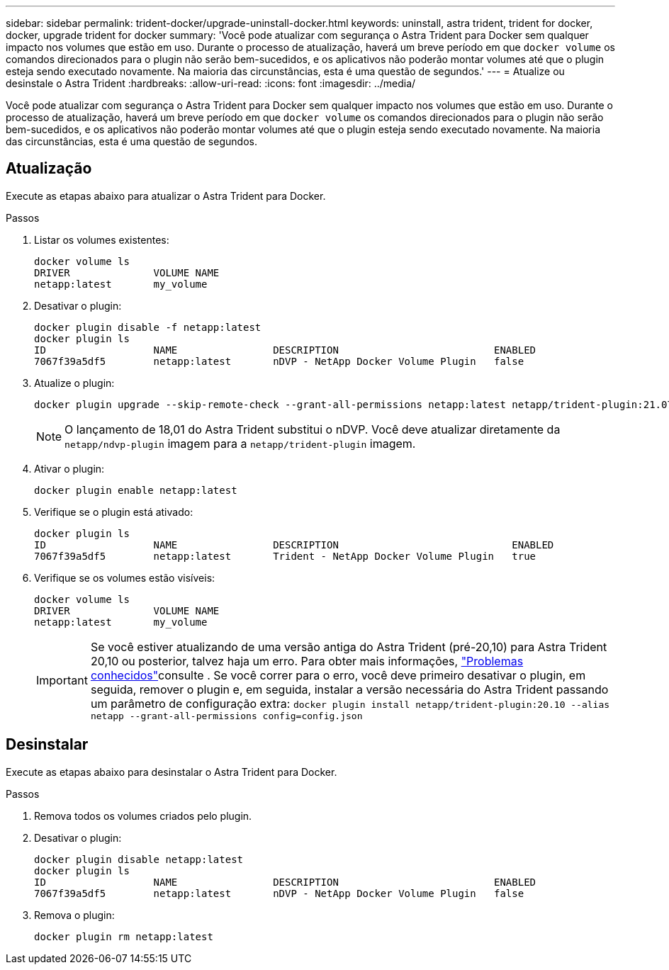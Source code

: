 ---
sidebar: sidebar 
permalink: trident-docker/upgrade-uninstall-docker.html 
keywords: uninstall, astra trident, trident for docker, docker, upgrade trident for docker 
summary: 'Você pode atualizar com segurança o Astra Trident para Docker sem qualquer impacto nos volumes que estão em uso. Durante o processo de atualização, haverá um breve período em que `docker volume` os comandos direcionados para o plugin não serão bem-sucedidos, e os aplicativos não poderão montar volumes até que o plugin esteja sendo executado novamente. Na maioria das circunstâncias, esta é uma questão de segundos.' 
---
= Atualize ou desinstale o Astra Trident
:hardbreaks:
:allow-uri-read: 
:icons: font
:imagesdir: ../media/


[role="lead"]
Você pode atualizar com segurança o Astra Trident para Docker sem qualquer impacto nos volumes que estão em uso. Durante o processo de atualização, haverá um breve período em que `docker volume` os comandos direcionados para o plugin não serão bem-sucedidos, e os aplicativos não poderão montar volumes até que o plugin esteja sendo executado novamente. Na maioria das circunstâncias, esta é uma questão de segundos.



== Atualização

Execute as etapas abaixo para atualizar o Astra Trident para Docker.

.Passos
. Listar os volumes existentes:
+
[listing]
----
docker volume ls
DRIVER              VOLUME NAME
netapp:latest       my_volume
----
. Desativar o plugin:
+
[listing]
----
docker plugin disable -f netapp:latest
docker plugin ls
ID                  NAME                DESCRIPTION                          ENABLED
7067f39a5df5        netapp:latest       nDVP - NetApp Docker Volume Plugin   false
----
. Atualize o plugin:
+
[listing]
----
docker plugin upgrade --skip-remote-check --grant-all-permissions netapp:latest netapp/trident-plugin:21.07
----
+

NOTE: O lançamento de 18,01 do Astra Trident substitui o nDVP. Você deve atualizar diretamente da `netapp/ndvp-plugin` imagem para a `netapp/trident-plugin` imagem.

. Ativar o plugin:
+
[listing]
----
docker plugin enable netapp:latest
----
. Verifique se o plugin está ativado:
+
[listing]
----
docker plugin ls
ID                  NAME                DESCRIPTION                             ENABLED
7067f39a5df5        netapp:latest       Trident - NetApp Docker Volume Plugin   true
----
. Verifique se os volumes estão visíveis:
+
[listing]
----
docker volume ls
DRIVER              VOLUME NAME
netapp:latest       my_volume
----
+

IMPORTANT: Se você estiver atualizando de uma versão antiga do Astra Trident (pré-20,10) para Astra Trident 20,10 ou posterior, talvez haja um erro. Para obter mais informações, link:known-issues-docker.html["Problemas conhecidos"^]consulte . Se você correr para o erro, você deve primeiro desativar o plugin, em seguida, remover o plugin e, em seguida, instalar a versão necessária do Astra Trident passando um parâmetro de configuração extra: `docker plugin install netapp/trident-plugin:20.10 --alias netapp --grant-all-permissions config=config.json`





== Desinstalar

Execute as etapas abaixo para desinstalar o Astra Trident para Docker.

.Passos
. Remova todos os volumes criados pelo plugin.
. Desativar o plugin:
+
[listing]
----
docker plugin disable netapp:latest
docker plugin ls
ID                  NAME                DESCRIPTION                          ENABLED
7067f39a5df5        netapp:latest       nDVP - NetApp Docker Volume Plugin   false
----
. Remova o plugin:
+
[listing]
----
docker plugin rm netapp:latest
----

